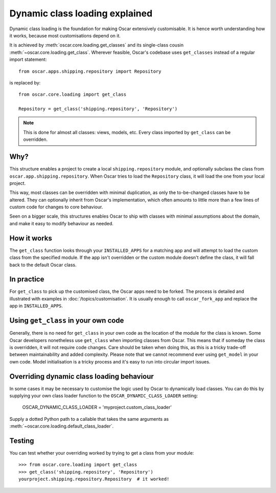 ===============================
Dynamic class loading explained
===============================

Dynamic class loading is the foundation for making Oscar extensively
customisable. It is hence worth understanding how it works, because most
customisations depend on it.

It is achieved by :meth:`oscar.core.loading.get_classes` and its
single-class cousin :meth:`~oscar.core.loading.get_class`.  Wherever feasible,
Oscar's codebase uses ``get_classes`` instead of a regular import statement::

    from oscar.apps.shipping.repository import Repository

is replaced by::

    from oscar.core.loading import get_class

    Repository = get_class('shipping.repository', 'Repository')

.. note:: This is done for almost all classes: views, models, etc. Every class
          imported by ``get_class`` can be overridden.

Why?
----

This structure enables a project to create a local ``shipping.repository``
module, and optionally subclass the class from
``oscar.app.shipping.repository``.  When Oscar tries to load the
``Repository`` class, it will load the one from your local project.

This way, most classes can be overridden with minimal duplication, as only
the to-be-changed classes have to be altered. They can optionally inherit from
Oscar's implementation, which often amounts to little more than a few lines of
custom code for changes to core behaviour.

Seen on a bigger scale, this structures enables Oscar to ship with classes with
minimal assumptions about the domain, and make it easy to modify behaviour as
needed.

How it works
------------

The ``get_class`` function looks through your ``INSTALLED_APPS`` for a matching
app and will attempt to load the custom class from the specified module. If the
app isn't overridden or the custom module doesn't define the class, it will
fall back to the default Oscar class.

In practice
-----------

For ``get_class`` to pick up the customised class, the Oscar apps need to be
forked. The process is detailed and illustrated with examples in
:doc:`/topics/customisation`. It is usually enough to call ``oscar_fork_app``
and replace the app in ``INSTALLED_APPS``.

Using ``get_class`` in your own code
------------------------------------

Generally, there is no need for ``get_class`` in your own code as the location
of the module for the class is known. Some Oscar developers nonetheless
use ``get_class`` when importing classes from Oscar. This means that if someday
the class is overridden, it will not require code changes. Care should be taken
when doing this, as this is a tricky trade-off between maintainability and
added complexity.
Please note that we cannot recommend ever using ``get_model`` in your own code.
Model initialisation is a tricky process and it's
easy to run into circular import issues.


Overriding dynamic class loading behaviour
------------------------------------

In some cases it may be necessary to customise the logic used by Oscar to
dynamically load classes. You can do this by supplying your own class loader
function to the ``OSCAR_DYNAMIC_CLASS_LOADER`` setting:

    OSCAR_DYNAMIC_CLASS_LOADER = 'myproject.custom_class_loader'

Supply a dotted Python path to a callable that takes
the same arguments as :meth:`~oscar.core.loading.default_class_loader`.


Testing
-------

You can test whether your overriding worked by trying to get a class from your
module::

    >>> from oscar.core.loading import get_class
    >>> get_class('shipping.repository', 'Repository')
    yourproject.shipping.repository.Repository  # it worked!
